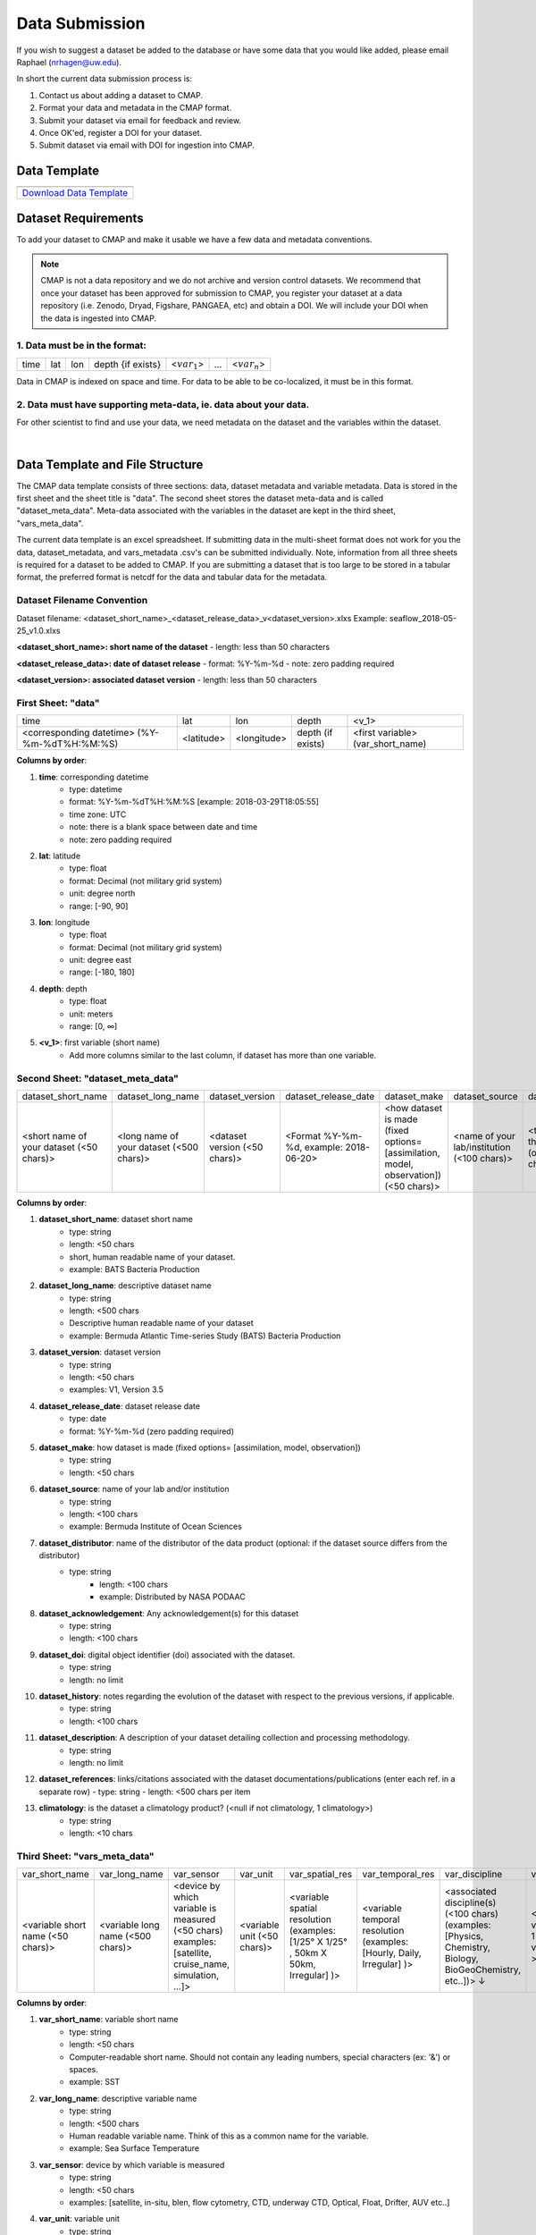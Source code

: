 .. _Zenodo: https://zenodo.org/
..
.. _Dryad: https://datadryad.org/
..
.. _Figshare: https://figshare.com/
..
.. _PANGAEA: https://www.pangaea.de/
..
.. _Download Data Template: https://github.com/simonscmap/DBIngest/raw/master/template/datasetTemplate.xlsx



.. |template_download| image:: /_static/overview_icons/spreadsheet.png
  :align: middle
  :scale: 35%
  :target: https://github.com/simonscmap/DBIngest/tree/master/template

Data Submission
===============

If you wish to suggest a dataset be added to the database or have some data that you would like added, please email Raphael (nrhagen@uw.edu).

In short the current data submission process is:

1. Contact us about adding a dataset to CMAP.
2. Format your data and metadata in the CMAP format.
3. Submit your dataset via email for feedback and review.
4. Once OK'ed, register a DOI for your dataset.
5. Submit dataset via email with DOI for ingestion into CMAP.


Data Template
-------------

.. table::

    +-----------------------------+
    | |template_download|         |
    +=============================+
    | `Download Data Template`_   |
    +-----------------------------+



Dataset Requirements
--------------------

To add your dataset to CMAP and make it usable we have a few data and metadata conventions.

.. note:: CMAP is not a data repository and we do not archive and version control datasets. We recommend that once your dataset has been approved for submission to CMAP, you register your dataset at a data repository (i.e. Zenodo, Dryad, Figshare, PANGAEA, etc) and obtain a DOI. We will include your DOI when the data is ingested into CMAP.

1. Data must be in the format:
~~~~~~~~~~~~~~~~~~~~~~~~~~~~~~

+------+-----+-----+-------------------+-----------------+-----+-----------------+
| time | lat | lon | depth {if exists} | <:math:`var_1`> | ... | <:math:`var_n`> |
+------+-----+-----+-------------------+-----------------+-----+-----------------+

Data in CMAP is indexed on space and time. For data to be able to be co-localized, it must be in this format.

2. Data must have supporting meta-data, ie. data about your data.
~~~~~~~~~~~~~~~~~~~~~~~~~~~~~~~~~~~~~~~~~~~~~~~~~~~~~~~~~~~~~~~~~

For other scientist to find and use your data, we need metadata on the dataset and the variables within the dataset.


|

Data Template and File Structure
--------------------------------

The CMAP data template consists of three sections: data, dataset metadata and variable metadata. Data is stored in the first sheet and the sheet title is "data". The second sheet stores the dataset meta-data and is called "dataset_meta_data". Meta-data associated with the variables in the dataset are kept in the third sheet, "vars_meta_data".

The current data template is an excel spreadsheet. If submitting data in the multi-sheet format does not work for you the data, dataset_metadata, and vars_metadata .csv's can be submitted individually.
Note, information from all three sheets is required for a dataset to be added to CMAP.
If you are submitting a dataset that is too large to be stored in a tabular format, the preferred format is netcdf for the data and tabular data for the metadata.



Dataset Filename Convention
~~~~~~~~~~~~~~~~~~~~~~~~~~~

Dataset filename: <dataset_short_name>_<dataset_release_data>_v<dataset_version>.xlxs
Example: seaflow_2018-05-25_v1.0.xlxs

**<dataset_short_name>: short name of the dataset**
- length: less than 50 characters

**<dataset_release_data>: date of dataset release**
- format: %Y-%m-%d
- note: zero padding required

**<dataset_version>: associated dataset version**
- length: less than 50 characters




First Sheet: "data"
~~~~~~~~~~~~~~~~~~~

+---------------------------------------------+------------+-------------+-------------------+-----------------------------------+
| time                                        | lat        |   lon       | depth             | <v_1>                             |
+---------------------------------------------+------------+-------------+-------------------+-----------------------------------+
| <corresponding datetime> (%Y-%m-%dT%H:%M:%S)| <latitude> | <longitude> | depth (if exists) | <first variable> (var_short_name) |
+---------------------------------------------+------------+-------------+-------------------+-----------------------------------+




**Columns by order**:

1. **time**: corresponding datetime
    - type: datetime
    - format: %Y-%m-%dT%H:%M:%S [example: 2018-03-29T18:05:55]
    - time zone: UTC
    - note: there is a blank space between date and time
    - note: zero padding required

2. **lat**: latitude
    - type: float
    - format: Decimal (not military grid system)
    - unit: degree north
    - range: [-90, 90]

3. **lon**: longitude
    - type: float
    - format: Decimal (not military grid system)
    - unit: degree east
    - range: [-180, 180]

4. **depth**: depth
    - type: float
    - unit: meters
    - range: [0, ∞]

5. **<v_1>**: first variable (short name)
    - Add more columns similar to the last column, if dataset has more than one variable.



Second Sheet: "dataset_meta_data"
~~~~~~~~~~~~~~~~~~~~~~~~~~~~~~~~~


+------------------------------------------+------------------------------------------+-------------------------------+------------------------------------------+---------------------------------------------------------------------------------------+---------------------------------------------+-------------------------------------------------------------+---------------------------------------------+---------------------------------------------------------------+----------------------------------------+--------------------------------+-----------------------------------------------------+-------------------------------------------+
| dataset_short_name                       |    dataset_long_name                     |       dataset_version         | dataset_release_date                     |      dataset_make                                                                     |  dataset_source                             |    dataset_distributor                                      | dataset_acknowledgement                     |dataset_doi                                                    |  dataset_history                       | dataset_description            |        dataset_references                           | climatology                               |
+------------------------------------------+------------------------------------------+-------------------------------+------------------------------------------+---------------------------------------------------------------------------------------+---------------------------------------------+-------------------------------------------------------------+---------------------------------------------+---------------------------------------------------------------+----------------------------------------+--------------------------------+-----------------------------------------------------+-------------------------------------------+
| <short name of your dataset (<50 chars)> | <long name of your dataset (<500 chars)> | <dataset version (<50 chars)> | <Format  %Y-%m-%d,  example: 2018-06-20> | <how dataset is made (fixed options= [assimilation, model, observation]) (<50 chars)> | <name of your lab/institution (<100 chars)> | <the distributor of the data product (optional <100 chars)> |<the acknowledgment listed for the dataset > |<digital object identifier (doi) associated with the dataset>  | <any note about the dataset evolution> | <a descrption of your dataset> | <list of associated docs/publications (<500chars) > | <null if not climatology, 1 climatology>  |
+------------------------------------------+------------------------------------------+-------------------------------+------------------------------------------+---------------------------------------------------------------------------------------+---------------------------------------------+-------------------------------------------------------------+---------------------------------------------+---------------------------------------------------------------+----------------------------------------+--------------------------------+-----------------------------------------------------+-------------------------------------------+




**Columns by order**:


1. **dataset_short_name**: dataset short name
    - type: string
    - length: <50 chars
    - short, human readable name of your dataset.
    - example: BATS Bacteria Production

2. **dataset_long_name**: descriptive dataset name
    - type: string
    - length: <500 chars
    - Descriptive human readable name of your dataset
    - example: Bermuda Atlantic Time-series Study (BATS) Bacteria Production

3. **dataset_version**: dataset version
    - type: string
    - length: <50 chars
    - examples: V1, Version 3.5

4. **dataset_release_date**: dataset release date
    - type: date
    - format: %Y-%m-%d (zero padding required)

5. **dataset_make**: how dataset is made (fixed options= [assimilation, model, observation])
    - type: string
    - length: <50 chars

6. **dataset_source**: name of your lab and/or institution
    - type: string
    - length: <100 chars
    - example: Bermuda Institute of Ocean Sciences

7. **dataset_distributor**: name of the distributor of the data product (optional: if the dataset source differs from the distributor)
    - type: string
  	- length: <100 chars
  	- example: Distributed by NASA PODAAC

8. **dataset_acknowledgement**: Any acknowledgement(s) for this dataset
  	- type: string
  	- length: <100 chars

9. **dataset_doi**: digital object identifier (doi) associated with the dataset.
    - type: string
    - length: no limit

10. **dataset_history**: notes regarding the evolution of the dataset with respect to the previous versions, if applicable.
  	- type: string
  	- length: <100 chars

11. **dataset_description**: A description of your dataset detailing collection and processing methodology.
  	- type: string
  	- length: no limit

12. **dataset_references**: links/citations associated with the dataset documentations/publications (enter each ref. in a separate row)
    - type: string
    - length: <500 chars per item


13. **climatology**: is the dataset a climatology product? (<null if not climatology, 1 climatology>)
  	- type: string
  	- length: <10 chars


Third Sheet: "vars_meta_data"
~~~~~~~~~~~~~~~~~~~~~~~~~~~~~


+-----------------------------------+-----------------------------------+--------------------------------------------------------------------------------------------------------+-----------------------------+-------------------------------------------------------------------------------------+------------------------------------------------------------------------+-------------------------------------------------------------------------------------------------------------+---------------------------------------------------+-----------------------------------+----------------------------------+
|var_short_name                     |    var_long_name                  | var_sensor                                                                                             |  var_unit                   | var_spatial_res                                                                     |      var_temporal_res                                                  | var_discipline                                                                                              |       visualize                                   | var_keywords                      |  var_comment                     |
+-----------------------------------+-----------------------------------+--------------------------------------------------------------------------------------------------------+-----------------------------+-------------------------------------------------------------------------------------+------------------------------------------------------------------------+-------------------------------------------------------------------------------------------------------------+---------------------------------------------------+-----------------------------------+----------------------------------+
| <variable short name (<50 chars)> | <variable long name (<500 chars)> | <device by which variable is measured (<50 chars) examples: [satellite, cruise_name, simulation, ...]> | <variable unit (<50 chars)> | <variable spatial resolution (examples: [1/25° X 1/25° , 50km X 50km, Irregular] )> | <variable temporal resolution (examples: [Hourly, Daily, Irregular] )> | <associated discipline(s) (<100 chars) (examples: [Physics, Chemistry, Biology, BioGeoChemistry, etc..])> ↓ |  <0 is not visualizable, 1 is visualizable >      |<associated keywords (<500 chars)> | <variable comment/description>   |
+-----------------------------------+-----------------------------------+--------------------------------------------------------------------------------------------------------+-----------------------------+-------------------------------------------------------------------------------------+------------------------------------------------------------------------+-------------------------------------------------------------------------------------------------------------+---------------------------------------------------+-----------------------------------+----------------------------------+



**Columns by order**:


1. **var_short_name**: variable short name
    - type: string
    - length: <50 chars
    - Computer-readable short name. Should not contain any leading numbers, special characters (ex: '&') or spaces. 
    - example: SST

2. **var_long_name**: descriptive variable name
    - type: string
    - length: <500 chars
    - Human readable variable name. Think of this as a common name for the variable. 
    - example: Sea Surface Temperature


3. **var_sensor**: device by which variable is measured
    - type: string
    - length: <50 chars
    - examples: [satellite, in-situ, blen, flow cytometry, CTD, underway CTD, Optical, Float, Drifter, AUV etc..]

4. **var_unit**: variable unit
    - type: string
    - length: <50 chars
    - Prefer symbols to descriptions. 
    - example: "/" is better than "per"

5. **var_spatial_res**: variable spatial resolution
    - type: string
    - length: <50 chars
    - examples: [1/25° X 1/25° , 50km X 50km, Irregular, ...]

6. **var_temporal_res**: variable temporal resolution
    - type: string
    - length: <50 chars
    - examples: [Hourly, Daily, Irregular, ...]

7. **var_discipline**: the closest discipline(s) associated with the variable
    - type: string
    - length: <100 chars
    - examples: [Physics, Chemistry, Biology, BioGeoChemistry, ...]

8. **visualize**: Is this variable visualizable? If not, it can be excluded from the Simons CMAP web application.
    - type: int
    - length: <2 chars
    - examples: [0 is not visualizable, 1 is visualizable]. ex: station # = 0 (non visualize), prochlorococcus abundance = 1 (visualize)

9. **var_keywords**: keywords pertinent to the variable (separated by comma).
    - type: string
    - length: <500 chars
    - delimiter = ','
    - examples: [field sample, Biology, abundance, synechococcus, ...]

    .. note:: **Keywords are variable-specific and case-insensitive. Please separate each keyword by comma. The suggested format for each variable keyword list is:**

      - Example keywords related to any official or unofficial variable names:   pro / prochloro / ...
      - Example keywords related to sensor/apparatus:  cruise / satellite / computer (in case of mode) / SeaFlow / ....
      - Example keywords related to official or unofficial cruise names (if applicable): KM1427 / Gradients 2.0 / ....
      - Example keywords related to data owners institution:  UW / University of Washington / ...
      - Example keywords related to data production techniques: cytometry / flow cytometry / ...
      - Example keywords related to the research context: omics / 16s / ...
      - Example keywords related to the associated discipline(s): chemistry / biology / physics / biogeochemical / biogeography ...
      - Any other keywords you think are relevant



10. **var_comment**: any other comment about the variable.
  	- type: string
  	- length: no limit
